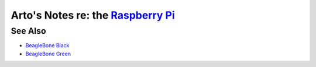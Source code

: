 **********************************************************************************
Arto's Notes re: the `Raspberry Pi <https://en.wikipedia.org/wiki/Raspberry_Pi>`__
**********************************************************************************

See Also
========

* `BeagleBone Black <beaglebone>`__
* `BeagleBone Green <beaglebone>`__
